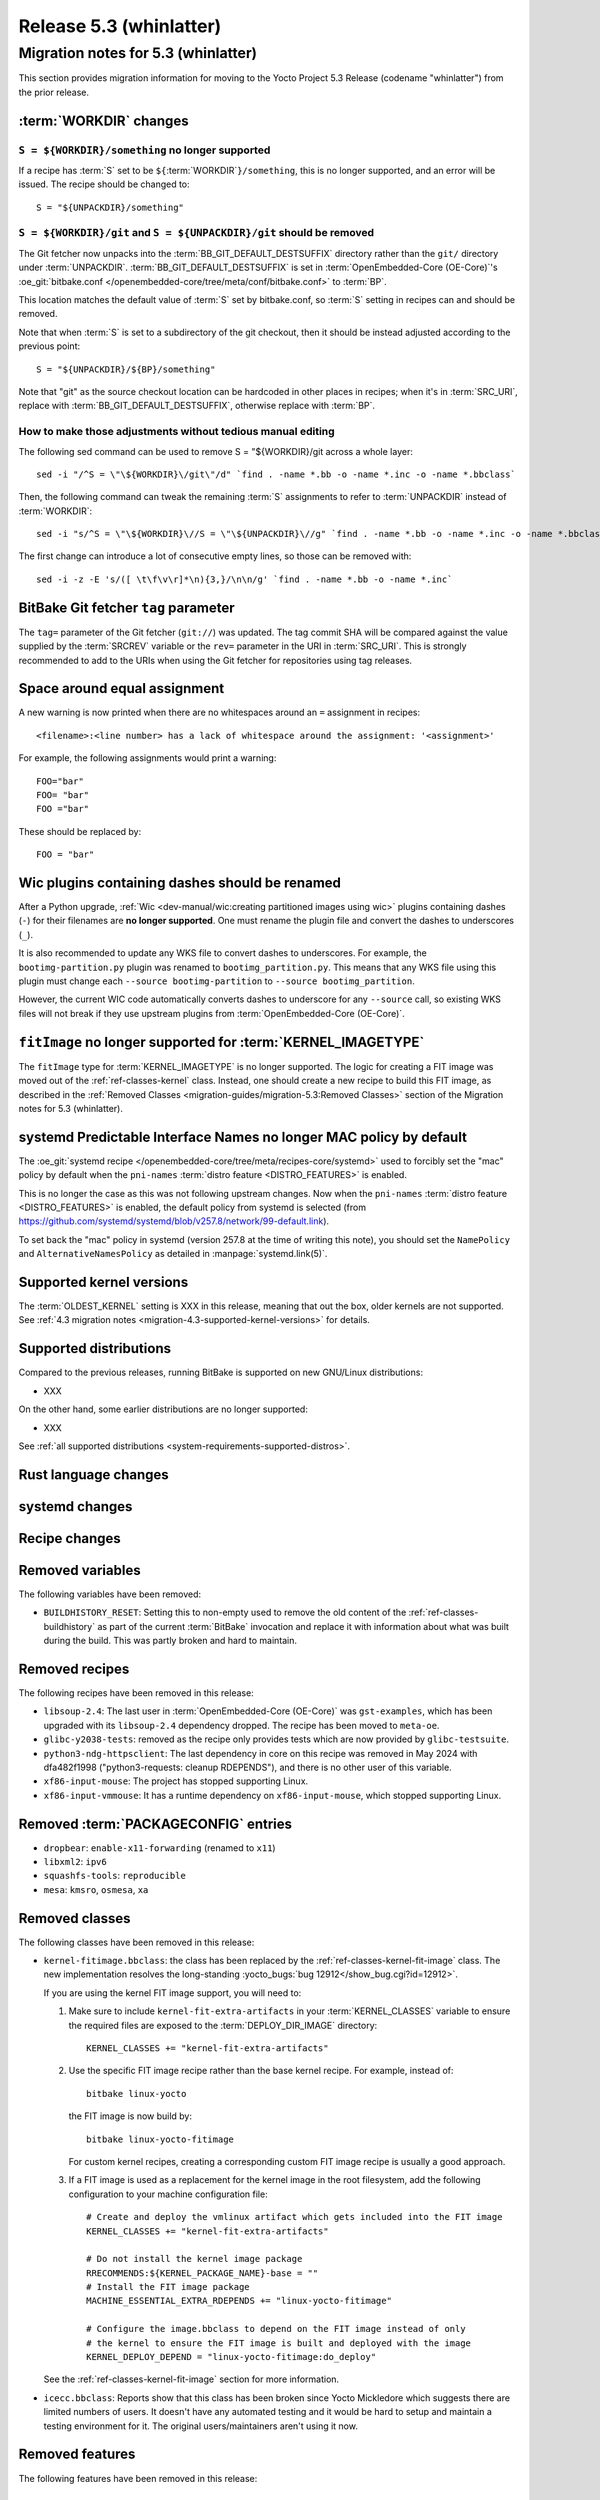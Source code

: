 .. SPDX-License-Identifier: CC-BY-SA-2.0-UK

.. |yocto-codename| replace:: whinlatter
.. |yocto-ver| replace:: 5.3
.. Note: anchors id below cannot contain substitutions so replace them with the
   value of |yocto-ver| above.

Release |yocto-ver| (|yocto-codename|)
======================================

Migration notes for |yocto-ver| (|yocto-codename|)
--------------------------------------------------

This section provides migration information for moving to the Yocto
Project |yocto-ver| Release (codename "|yocto-codename|") from the prior release.

:term:`WORKDIR` changes
~~~~~~~~~~~~~~~~~~~~~~~

``S = ${WORKDIR}/something`` no longer supported
^^^^^^^^^^^^^^^^^^^^^^^^^^^^^^^^^^^^^^^^^^^^^^^^

If a recipe has :term:`S` set to be ``${``\ :term:`WORKDIR`\ ``}/something``,
this is no longer supported, and an error will be issued. The recipe should be
changed to::

   S = "${UNPACKDIR}/something"

``S = ${WORKDIR}/git`` and ``S = ${UNPACKDIR}/git`` should be removed
^^^^^^^^^^^^^^^^^^^^^^^^^^^^^^^^^^^^^^^^^^^^^^^^^^^^^^^^^^^^^^^^^^^^^

The Git fetcher now unpacks into the :term:`BB_GIT_DEFAULT_DESTSUFFIX` directory
rather than the ``git/`` directory under :term:`UNPACKDIR`.
:term:`BB_GIT_DEFAULT_DESTSUFFIX` is set in :term:`OpenEmbedded-Core
(OE-Core)`'s :oe_git:`bitbake.conf
</openembedded-core/tree/meta/conf/bitbake.conf>` to :term:`BP`.

This location matches the default value of :term:`S` set by bitbake.conf, so :term:`S`
setting in recipes can and should be removed.

Note that when :term:`S` is set to a subdirectory of the git checkout, then it
should be instead adjusted according to the previous point::

   S = "${UNPACKDIR}/${BP}/something"

Note that "git" as the source checkout location can be hardcoded
in other places in recipes; when it's in :term:`SRC_URI`, replace with
:term:`BB_GIT_DEFAULT_DESTSUFFIX`, otherwise replace with :term:`BP`.

How to make those adjustments without tedious manual editing
^^^^^^^^^^^^^^^^^^^^^^^^^^^^^^^^^^^^^^^^^^^^^^^^^^^^^^^^^^^^

The following sed command can be used to remove S = "${WORKDIR}/git
across a whole layer::

   sed -i "/^S = \"\${WORKDIR}\/git\"/d" `find . -name *.bb -o -name *.inc -o -name *.bbclass`

Then, the following command can tweak the remaining :term:`S` assignments to
refer to :term:`UNPACKDIR` instead of :term:`WORKDIR`::

   sed -i "s/^S = \"\${WORKDIR}\//S = \"\${UNPACKDIR}\//g" `find . -name *.bb -o -name *.inc -o -name *.bbclass`

The first change can introduce a lot of consecutive empty lines, so those can be removed with::

   sed -i -z -E 's/([ \t\f\v\r]*\n){3,}/\n\n/g' `find . -name *.bb -o -name *.inc`


BitBake Git fetcher ``tag`` parameter
~~~~~~~~~~~~~~~~~~~~~~~~~~~~~~~~~~~~~

The ``tag=`` parameter of the Git fetcher (``git://``) was updated. The tag
commit SHA will be compared against the value supplied by the :term:`SRCREV`
variable or the ``rev=`` parameter in the URI in :term:`SRC_URI`. This is
strongly recommended to add to the URIs when using the Git fetcher for
repositories using tag releases.

Space around equal assignment
~~~~~~~~~~~~~~~~~~~~~~~~~~~~~

A new warning is now printed when there are no whitespaces around an ``=``
assignment in recipes::

   <filename>:<line number> has a lack of whitespace around the assignment: '<assignment>'

For example, the following assignments would print a warning::

   FOO="bar"
   FOO= "bar"
   FOO ="bar"

These should be replaced by::

   FOO = "bar"

Wic plugins containing dashes should be renamed
~~~~~~~~~~~~~~~~~~~~~~~~~~~~~~~~~~~~~~~~~~~~~~~

After a Python upgrade, :ref:`Wic <dev-manual/wic:creating partitioned images
using wic>` plugins containing dashes (``-``) for their filenames are **no
longer supported**. One must rename the plugin file and convert the dashes to
underscores (``_``).

It is also recommended to update any WKS file to convert dashes to underscores.
For example, the ``bootimg-partition.py`` plugin was renamed to
``bootimg_partition.py``. This means that any WKS file using this plugin must
change each ``--source bootimg-partition`` to ``--source bootimg_partition``.

However, the current WIC code automatically converts dashes to underscore for
any ``--source`` call, so existing WKS files will not break if they use upstream
plugins from :term:`OpenEmbedded-Core (OE-Core)`.

``fitImage`` no longer supported for :term:`KERNEL_IMAGETYPE`
~~~~~~~~~~~~~~~~~~~~~~~~~~~~~~~~~~~~~~~~~~~~~~~~~~~~~~~~~~~~~

The ``fitImage`` type for :term:`KERNEL_IMAGETYPE` is no longer supported. The
logic for creating a FIT image was moved out of the :ref:`ref-classes-kernel`
class. Instead, one should create a new recipe to build this FIT image, as
described in the :ref:`Removed Classes <migration-guides/migration-5.3:Removed
Classes>` section of the Migration notes for |yocto-ver| (|yocto-codename|).

systemd Predictable Interface Names no longer MAC policy by default
~~~~~~~~~~~~~~~~~~~~~~~~~~~~~~~~~~~~~~~~~~~~~~~~~~~~~~~~~~~~~~~~~~~

The :oe_git:`systemd recipe </openembedded-core/tree/meta/recipes-core/systemd>`
used to forcibly set the "mac" policy by default when the ``pni-names``
:term:`distro feature <DISTRO_FEATURES>` is enabled.

This is no longer the case as this was not following upstream changes. Now when
the ``pni-names`` :term:`distro feature <DISTRO_FEATURES>` is enabled, the
default policy from systemd is selected (from
https://github.com/systemd/systemd/blob/v257.8/network/99-default.link).

To set back the "mac" policy in systemd (version 257.8 at the time of writing
this note), you should set the ``NamePolicy`` and ``AlternativeNamesPolicy`` as
detailed in :manpage:`systemd.link(5)`.

Supported kernel versions
~~~~~~~~~~~~~~~~~~~~~~~~~

The :term:`OLDEST_KERNEL` setting is XXX in this release, meaning that
out the box, older kernels are not supported. See :ref:`4.3 migration notes
<migration-4.3-supported-kernel-versions>` for details.

Supported distributions
~~~~~~~~~~~~~~~~~~~~~~~

Compared to the previous releases, running BitBake is supported on new
GNU/Linux distributions:

-  XXX

On the other hand, some earlier distributions are no longer supported:

-  XXX

See :ref:`all supported distributions <system-requirements-supported-distros>`.

Rust language changes
~~~~~~~~~~~~~~~~~~~~~

systemd changes
~~~~~~~~~~~~~~~

Recipe changes
~~~~~~~~~~~~~~

Removed variables
~~~~~~~~~~~~~~~~~

The following variables have been removed:

-  ``BUILDHISTORY_RESET``: Setting this to non-empty used to remove the old
   content of the :ref:`ref-classes-buildhistory` as part of the current
   :term:`BitBake` invocation and replace it with information about what was
   built during the build. This was partly broken and hard to maintain.

Removed recipes
~~~~~~~~~~~~~~~

The following recipes have been removed in this release:

-  ``libsoup-2.4``: The last user in :term:`OpenEmbedded-Core (OE-Core)` was
   ``gst-examples``, which has been upgraded with its ``libsoup-2.4`` dependency
   dropped. The recipe has been moved to ``meta-oe``.

-  ``glibc-y2038-tests``: removed as the recipe only provides tests which are
   now provided by ``glibc-testsuite``.

-  ``python3-ndg-httpsclient``: The last dependency in core on this recipe was
   removed in May 2024 with dfa482f1998 ("python3-requests: cleanup RDEPENDS"),
   and there is no other user of this variable.

-  ``xf86-input-mouse``: The project has stopped supporting Linux.

-  ``xf86-input-vmmouse``: It has a runtime dependency on ``xf86-input-mouse``,
   which stopped supporting Linux.

Removed :term:`PACKAGECONFIG` entries
~~~~~~~~~~~~~~~~~~~~~~~~~~~~~~~~~~~~~

-  ``dropbear``: ``enable-x11-forwarding`` (renamed to ``x11``)

-  ``libxml2``: ``ipv6``

-  ``squashfs-tools``: ``reproducible``

-  ``mesa``: ``kmsro``, ``osmesa``, ``xa``

Removed classes
~~~~~~~~~~~~~~~

The following classes have been removed in this release:

-  ``kernel-fitimage.bbclass``: the class has been replaced by the
   :ref:`ref-classes-kernel-fit-image` class. The new implementation resolves
   the long-standing :yocto_bugs:`bug 12912</show_bug.cgi?id=12912>`.

   If you are using the kernel FIT image support, you will need to:

   #. Make sure to include ``kernel-fit-extra-artifacts`` in your :term:`KERNEL_CLASSES`
      variable to ensure the required files are exposed to the :term:`DEPLOY_DIR_IMAGE`
      directory::

         KERNEL_CLASSES += "kernel-fit-extra-artifacts"

   #. Use the specific FIT image recipe rather than the base kernel recipe.
      For example, instead of::

         bitbake linux-yocto

      the FIT image is now build by::

         bitbake linux-yocto-fitimage

      For custom kernel recipes, creating a corresponding custom FIT image recipe
      is usually a good approach.

   #. If a FIT image is used as a replacement for the kernel image in the root
      filesystem, add the following configuration to your machine configuration
      file::

         # Create and deploy the vmlinux artifact which gets included into the FIT image
         KERNEL_CLASSES += "kernel-fit-extra-artifacts"

         # Do not install the kernel image package
         RRECOMMENDS:${KERNEL_PACKAGE_NAME}-base = ""
         # Install the FIT image package
         MACHINE_ESSENTIAL_EXTRA_RDEPENDS += "linux-yocto-fitimage"

         # Configure the image.bbclass to depend on the FIT image instead of only
         # the kernel to ensure the FIT image is built and deployed with the image
         KERNEL_DEPLOY_DEPEND = "linux-yocto-fitimage:do_deploy"

   See the :ref:`ref-classes-kernel-fit-image` section for more information.

-  ``icecc.bbclass``: Reports show that this class has been broken since Yocto
   Mickledore which suggests there are limited numbers of users. It doesn't have
   any automated testing and it would be hard to setup and maintain a testing
   environment for it. The original users/maintainers aren't using it now.

Removed features
~~~~~~~~~~~~~~~~

The following features have been removed in this release:

Miscellaneous changes
~~~~~~~~~~~~~~~~~~~~~

-  ``xserver-xorg``: remove sub-package ``${PN}-xwayland``, as ``xwayland`` is
   now its own recipe.

-  The Wic-specific option ``--extra-space`` has been renamed to ``--extra-filesystem-space``.